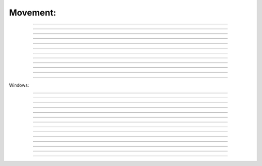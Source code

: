 .. link: 
.. description: 
.. tags: 
.. date: 2014/07/12 20:18:32
.. title: movement
.. slug: movement

Movement:
---------

.. raw:: html

    <br><br>    
    Mode legend:
    &nbsp;&nbsp;&nbsp;<span class="label label-success">Normal</span>
    &nbsp;&nbsp;&nbsp;<span class="label label-primary">Insert</span>
    Tip: if you see capital letter you must press SHIFT :)
    <br><br>
    <kbd>w</kbd> - next word by punctation &nbsp;&nbsp;&nbsp;<span class="label label-success">Normal</span><br><br>
 
|image20|   
 
--------

.. raw:: html

    <kbd>W</kbd> - next word by spaces &nbsp;&nbsp;&nbsp;<span class="label label-success">Normal</span><br><br>

|image21|
 
--------

.. raw:: html

    <kbd>b</kbd> - back word by punctation &nbsp;&nbsp;&nbsp;<span class="label label-success">Normal</span>
 
--------

.. raw:: html

    <kbd>B</kbd> - back word by spaces &nbsp;&nbsp;&nbsp;<span class="label label-success">Normal</span>
 
--------

.. raw:: html

    <kbd>e</kbd> - next word set cursor at the end word by punctation &nbsp;&nbsp;&nbsp;<span class="label label-success">Normal</span><br><br>
 
|image10|   

--------

.. raw:: html

    <kbd>E</kbd> - next word set cursor at the end word by spaces &nbsp;&nbsp;&nbsp;<span class="label label-success">Normal</span><br><br>
 
|image11|   

--------

.. raw:: html

    <kbd>h</kbd> - move left  <kbd>l</kbd> - move right  <kbd>k</kbd> - move up  <kbd>j</kbd> - move down &nbsp;&nbsp;&nbsp;<span class="label label-success">Normal</span><br><br>

|image3|   
 
--------

.. raw:: html

    <kbd>:</kbd><kbd>3</kbd><kbd>8</kbd><kbd>Enter</kbd> - go to 38th line &nbsp;&nbsp;&nbsp;<span class="label label-success">Normal</span><br><br>

|image38|   
 
--------


.. raw:: html

    <kbd>^</kbd> - first non-blank character of line &nbsp;&nbsp;&nbsp;<span class="label label-success">Normal</span>
 
--------

.. raw:: html

    <kbd>)</kbd> - zero) start of line &nbsp;&nbsp;&nbsp;<span class="label label-success">Normal</span>
 
--------

.. raw:: html

    <kbd>$</kbd> - end of line &nbsp;&nbsp;&nbsp;<span class="label label-success">Normal</span>
 
--------

.. raw:: html

    <kbd>G</kbd> - Go To command (prefix with number 4j moves down 4 lines. &nbsp;&nbsp;&nbsp;<span class="label label-success">Normal</span><br><br>

--------

Windows:

.. raw:: html

    <kbd>Ctrl</kbd><kbd>w</kbd><kbd>w</kbd> - swith between windows &nbsp;&nbsp;&nbsp;<span class="label label-success">Normal</span><br><br>

|imagecww|

--------
 
.. raw:: html

    <kbd>Ctrl </kbd><kbd>w </kbd><kbd>&#8679;</kbd> - move cursor up a window example using ctr ww and ctr w arrows in example before switching windows ESC was pressed to enter <b>normal</b> mode:<br><br>

|imagecwa|

--------
 
.. raw:: html

    <kbd>ctrl </kbd><kbd>w</kbd><kbd>+</kbd> - increase size of current window &nbsp;&nbsp;&nbsp;<span class="label label-success">Normal</span><br><br>

|imagecwp|

--------
 
.. raw:: html

    <kbd>ctrl</kbd><kbd>w</kbd><kbd>-</kbd> - decrease size of current window &nbsp;&nbsp;&nbsp;<span class="label label-success">Normal</span><br><br>


|imagecwm|

--------
 
.. raw:: html

    <kbd>ctrl</kbd><kbd>w</kbd><kbd>_</kbd> - maximize current window &nbsp;&nbsp;&nbsp;<span class="label label-success">Normal</span><br><br>

|imagecwmax|

--------
 
.. raw:: html

    <kbd>ctrl</kbd><kbd>w</kbd><kbd>=</kbd> -  make all equal size &nbsp;&nbsp;&nbsp;<span class="label label-success">Normal</span><br><br>

|imagecwe|

--------
 
.. raw:: html

    <kbd>1</kbd><kbd>0</kbd><kbd>ctrl</kbd><kbd>w</kbd><kbd>+</kbd> - increase window size by 10 lines &nbsp;&nbsp;&nbsp;<span class="label label-success">Normal</span>

--------
 
.. raw:: html

    <kbd>vsplit file</kbd> - vertical split
    &nbsp;&nbsp;&nbsp;<span class="label label-info">Command line</span> 

--------
 
.. raw:: html

    <kbd>sview</kbd> - same as split, but readonly
    &nbsp;&nbsp;&nbsp;<span class="label label-info">Command line</span> 

--------
 
.. raw:: html

    <kbd>hide</kbd> - close current window
    &nbsp;&nbsp;&nbsp;<span class="label label-info">Command line</span>

--------
 
.. raw:: html

    <kbd>only</kbd> - keep only this window open
    &nbsp;&nbsp;&nbsp;<span class="label label-info">Command line </span> <br><br>

|imageonly|

--------
 
.. raw:: html

    <kbd>ls</kbd> - show current buffers
    &nbsp;&nbsp;&nbsp;<span class="label label-info">Command line </span> 

--------
 
.. raw:: html

    <kbd>b 2</kbd> - open buffer #2 in this window
    &nbsp;&nbsp;&nbsp;<span class="label label-info">Command line</span>

--------
 
.. raw:: html

    <kbd>ctrl</kbd><kbd>W</kbd><kbd>s</kbd> - split window horizontally &nbsp;&nbsp;&nbsp;<span class="label label-success">Normal</span><br><br>
    <kbd>ctrl</kbd><kbd>W</kbd><kbd>v</kbd> - split window vertically &nbsp;&nbsp;&nbsp;<span class="label label-success">Normal</span><br><br>
    <kbd>ctrl</kbd><kbd>w</kbd><kbd>q</kbd> - close window &nbsp;&nbsp;&nbsp;<span class="label label-success">Normal</span><br><br>

--------
 

.. |image20| image:: /images/w.gif
.. |image21| image:: /images/W.gif
 
.. |image10| image:: /images/e.gif
.. |image11| image:: /images/E.gif
.. |image3| image:: /images/hlkj.gif
.. |image38| image:: /images/38line.gif
.. |imageonly| image:: /images/only.gif
.. |imagecww| image:: /images/cww.gif
.. |imagecwa| image:: /images/cwarrow.gif
.. |imagecwp| image:: /images/cw+.gif
.. |imagecwm| image:: /images/cw-.gif
.. |imagecwe| image:: /images/cw=.gif
.. |imagecwmax| image:: /images/cw_.gif
